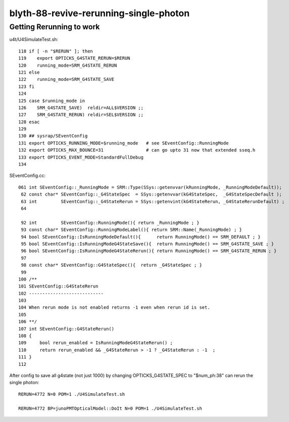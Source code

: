blyth-88-revive-rerunning-single-photon
==========================================


Getting Rerunning to work
-----------------------------


u4t/U4SimulateTest.sh::

    118 if [ -n "$RERUN" ]; then 
    119    export OPTICKS_G4STATE_RERUN=$RERUN
    120    running_mode=SRM_G4STATE_RERUN
    121 else
    122    running_mode=SRM_G4STATE_SAVE
    123 fi
    124 
    125 case $running_mode in 
    126    SRM_G4STATE_SAVE)  reldir=ALL$VERSION ;;
    127    SRM_G4STATE_RERUN) reldir=SEL$VERSION ;;
    128 esac
    129 
    130 ## sysrap/SEventConfig 
    131 export OPTICKS_RUNNING_MODE=$running_mode   # see SEventConfig::RunningMode
    132 export OPTICKS_MAX_BOUNCE=31                # can go upto 31 now that extended sseq.h 
    133 export OPTICKS_EVENT_MODE=StandardFullDebug
    134 

SEventConfig.cc::

    061 int SEventConfig::_RunningMode = SRM::Type(SSys::getenvvar(kRunningMode, _RunningModeDefault));
     62 const char* SEventConfig::_G4StateSpec  = SSys::getenvvar(kG4StateSpec,  _G4StateSpecDefault );
     63 int         SEventConfig::_G4StateRerun = SSys::getenvint(kG4StateRerun, _G4StateRerunDefault) ;
     64 

     92 int         SEventConfig::RunningMode(){ return _RunningMode ; }
     93 const char* SEventConfig::RunningModeLabel(){ return SRM::Name(_RunningMode) ; }
     94 bool SEventConfig::IsRunningModeDefault(){      return RunningMode() == SRM_DEFAULT ; }
     95 bool SEventConfig::IsRunningModeG4StateSave(){  return RunningMode() == SRM_G4STATE_SAVE ; }
     96 bool SEventConfig::IsRunningModeG4StateRerun(){ return RunningMode() == SRM_G4STATE_RERUN ; }
     97 
     98 const char* SEventConfig::G4StateSpec(){  return _G4StateSpec ; }
     99 
    100 /**
    101 SEventConfig::G4StateRerun
    102 ----------------------------
    103 
    104 When rerun mode is not enabled returns -1 even when rerun id is set. 
    105 
    106 **/
    107 int SEventConfig::G4StateRerun()
    108 {
    109     bool rerun_enabled = IsRunningModeG4StateRerun() ;
    110     return rerun_enabled && _G4StateRerun > -1 ? _G4StateRerun : -1  ;
    111 }
    112 


After config to save all g4state (not just 1000) by changing OPTICKS_G4STATE_SPEC to "$num_ph:38"
can rerun the single photon::

    RERUN=4772 N=0 POM=1 ./U4SimulateTest.sh 

    RERUN=4772 BP=junoPMTOpticalModel::DoIt N=0 POM=1 ./U4SimulateTest.sh 



